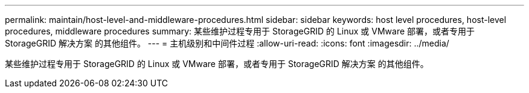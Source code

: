 ---
permalink: maintain/host-level-and-middleware-procedures.html 
sidebar: sidebar 
keywords: host level procedures, host-level procedures, middleware procedures 
summary: 某些维护过程专用于 StorageGRID 的 Linux 或 VMware 部署，或者专用于 StorageGRID 解决方案 的其他组件。 
---
= 主机级别和中间件过程
:allow-uri-read: 
:icons: font
:imagesdir: ../media/


[role="lead"]
某些维护过程专用于 StorageGRID 的 Linux 或 VMware 部署，或者专用于 StorageGRID 解决方案 的其他组件。
